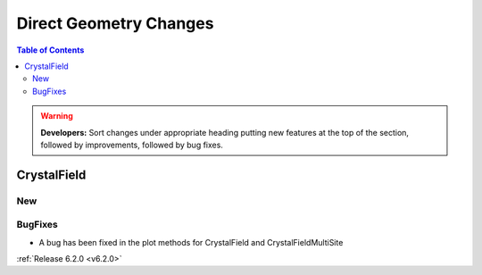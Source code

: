=======================
Direct Geometry Changes
=======================

.. contents:: Table of Contents
   :local:

.. warning:: **Developers:** Sort changes under appropriate heading
    putting new features at the top of the section, followed by
    improvements, followed by bug fixes.

CrystalField
------------

New
###


BugFixes
########
- A bug has been fixed in the plot methods for CrystalField and CrystalFieldMultiSite

:ref:`Release 6.2.0 <v6.2.0>`